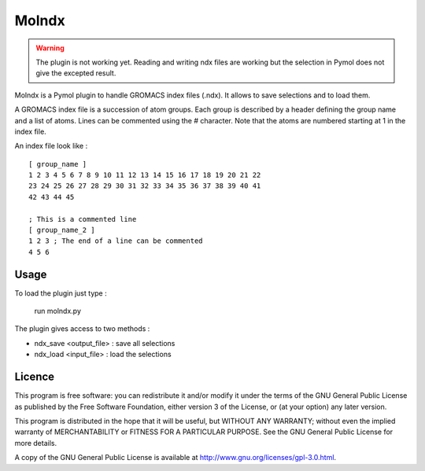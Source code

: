 ======
Molndx
======

.. warning::

    The plugin is not working yet. Reading and writing ndx files are working
    but the selection in Pymol does not give the excepted result.

Molndx is a Pymol plugin to handle GROMACS index files (.ndx). It allows to save selections and to load them.

A GROMACS index file is a succession of atom groups. Each group is described by
a header defining the group name and a list of atoms. Lines can be commented
using the # character. Note that the atoms are numbered starting at 1 in the
index file.

An index file look like :

::

    [ group_name ]
    1 2 3 4 5 6 7 8 9 10 11 12 13 14 15 16 17 18 19 20 21 22
    23 24 25 26 27 28 29 30 31 32 33 34 35 36 37 38 39 40 41
    42 43 44 45

    ; This is a commented line
    [ group_name_2 ]
    1 2 3 ; The end of a line can be commented
    4 5 6

Usage
=====

To load the plugin just type :

    run molndx.py

The plugin gives access to two methods :

- ndx_save <output_file> : save all selections
- ndx_load <input_file> : load the selections

Licence
=======

This program is free software: you can redistribute it and/or modify  
it under the terms of the GNU General Public License as published by   
the Free Software Foundation, either version 3 of the License, or      
(at your option) any later version.                                    
                                                                      
This program is distributed in the hope that it will be useful,        
but WITHOUT ANY WARRANTY; without even the implied warranty of         
MERCHANTABILITY or FITNESS FOR A PARTICULAR PURPOSE.  See the          
GNU General Public License for more details.                           
                                                                          
A copy of the GNU General Public License is available at
http://www.gnu.org/licenses/gpl-3.0.html.

 
